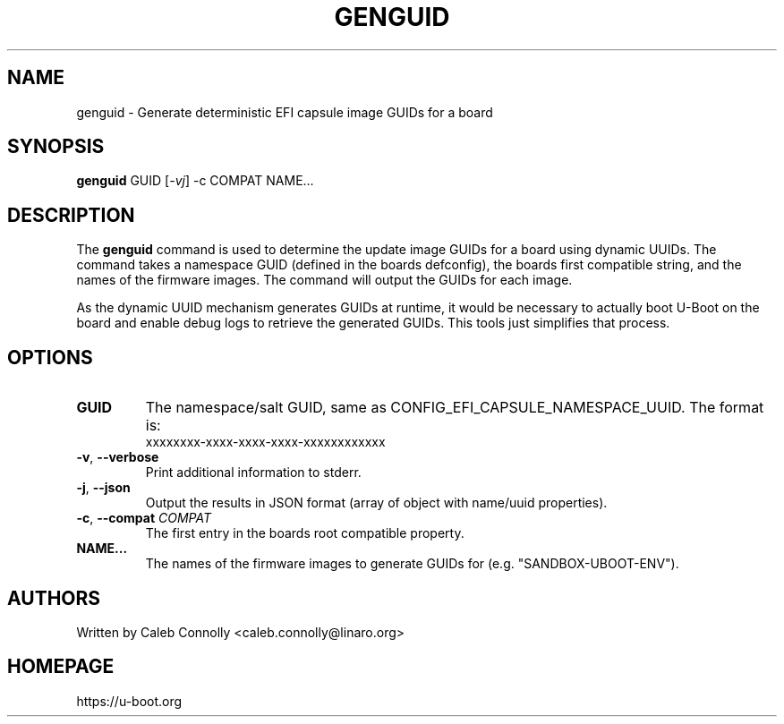 .\" SPDX-License-Identifier: GPL-2.0+
.\" Copyright (c) 2024, Linaro Limited
.TH GENGUID 1 "May 2024"

.SH NAME
genguid \- Generate deterministic EFI capsule image GUIDs for a board

.SH SYNOPSIS
.B genguid
.RI GUID " " [ -vj ] " " -c " " COMPAT " " NAME...

.SH "DESCRIPTION"
The
.B genguid
command is used to determine the update image GUIDs for a board using
dynamic UUIDs. The command takes a namespace GUID (defined in the boards
defconfig), the boards first compatible string, and the names of the
firmware images. The command will output the GUIDs for each image.

As the dynamic UUID mechanism generates GUIDs at runtime, it would be
necessary to actually boot U-Boot on the board and enable debug logs
to retrieve the generated GUIDs. This tools just simplifies that process.

.SH "OPTIONS"

.TP
.BI GUID
The namespace/salt GUID, same as CONFIG_EFI_CAPSULE_NAMESPACE_UUID.
The format is:
    xxxxxxxx-xxxx-xxxx-xxxx-xxxxxxxxxxxx

.TP
.BI "-v\fR,\fB --verbose "
Print additional information to stderr.

.TP
.BI "-j\fR,\fB --json "
Output the results in JSON format (array of object with name/uuid properties).

.TP
.BI "-c\fR,\fB --compat " COMPAT
The first entry in the boards root compatible property.

.TP
.BI NAME...
The names of the firmware images to generate GUIDs for (e.g. "SANDBOX-UBOOT-ENV").

.SH AUTHORS
Written by Caleb Connolly <caleb.connolly@linaro.org>

.SH HOMEPAGE
https://u-boot.org
